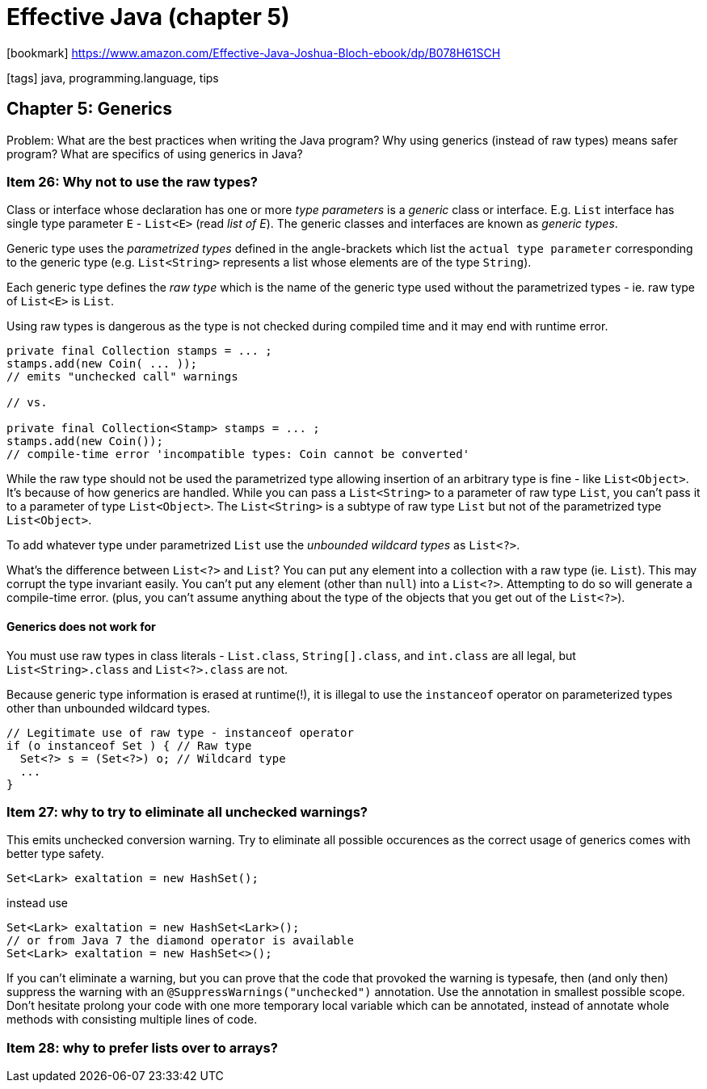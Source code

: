 = Effective Java (chapter 5)

:icons: font

icon:bookmark[] https://www.amazon.com/Effective-Java-Joshua-Bloch-ebook/dp/B078H61SCH

icon:tags[] java, programming.language, tips

== Chapter 5: Generics

Problem:   What are the best practices when writing the Java program?
           Why using generics (instead of raw types) means safer program? What are specifics of using generics in Java?

=== Item 26: Why not to use the raw types?

Class or interface whose declaration has one or more _type parameters_
is a _generic_ class or interface.
E.g. `List` interface has single type parameter `E` - `List<E>` (read _list of E_).
The generic classes and interfaces are known as _generic types_.

Generic type uses the _parametrized types_ defined in the angle-brackets
which list the `actual type parameter` corresponding to the generic type
(e.g. `List<String>` represents a list whose elements are of the type `String`).

Each generic type defines the _raw type_ which is the name of the generic type
used without the parametrized types - ie. raw type of `List<E>` is `List`.

Using raw types is dangerous as the type is not checked during compiled time
and it may end with runtime error.

[source,java]
----
private final Collection stamps = ... ;
stamps.add(new Coin( ... ));
// emits "unchecked call" warnings

// vs.

private final Collection<Stamp> stamps = ... ;
stamps.add(new Coin());
// compile-time error 'incompatible types: Coin cannot be converted'
----

While the raw type should not be used the parametrized type allowing insertion
of an arbitrary type is fine - like `List<Object>`.
It's because of how generics are handled.
While you can pass a `List<String>` to a parameter of raw type `List`,
you can't pass it to a parameter of type `List<Object>`.
The `List<String>` is a subtype of raw type `List` but not of the parametrized
type `List<Object>`.

To add whatever type under parametrized `List` use the _unbounded wildcard types_
as `List<?>`.

What's the difference between `List<?>` and `List`?
You can put any element into a collection with a raw type (ie. `List`).
This may corrupt the type invariant easily.
You can’t put any element (other than `null`) into a `List<?>`.
Attempting to do so will generate a compile-time error.
(plus, you can’t assume anything about the type of the objects that you get out of the `List<?>`).

==== Generics does not work for

You must use raw types in class literals - `List.class`, `String[].class`, and `int.class` are all legal,
but `List<String>.class` and `List<?>.class` are not.

Because generic type information is erased at runtime(!), it is illegal to use
the `instanceof` operator on parameterized types other than unbounded wildcard types.

[source,java]
----
// Legitimate use of raw type - instanceof operator
if (o instanceof Set ) { // Raw type
  Set<?> s = (Set<?>) o; // Wildcard type
  ...
}
----


=== Item 27: why to try to eliminate all unchecked warnings?

This emits unchecked conversion warning. Try to eliminate all possible occurences
as the correct usage of generics comes with better type safety.

[source,java]
----
Set<Lark> exaltation = new HashSet();

----

instead use

[source,java]
----
Set<Lark> exaltation = new HashSet<Lark>();
// or from Java 7 the diamond operator is available
Set<Lark> exaltation = new HashSet<>();
----

If you can’t eliminate a warning, but you can prove that the code that provoked the warning is typesafe,
then (and only then) suppress the warning with an `@SuppressWarnings("unchecked")` annotation.
Use the annotation in smallest possible scope. Don't hesitate prolong your code with one more temporary local variable
which can be annotated, instead of annotate whole methods with consisting multiple lines of code.


=== Item 28: why to prefer lists over to arrays?

